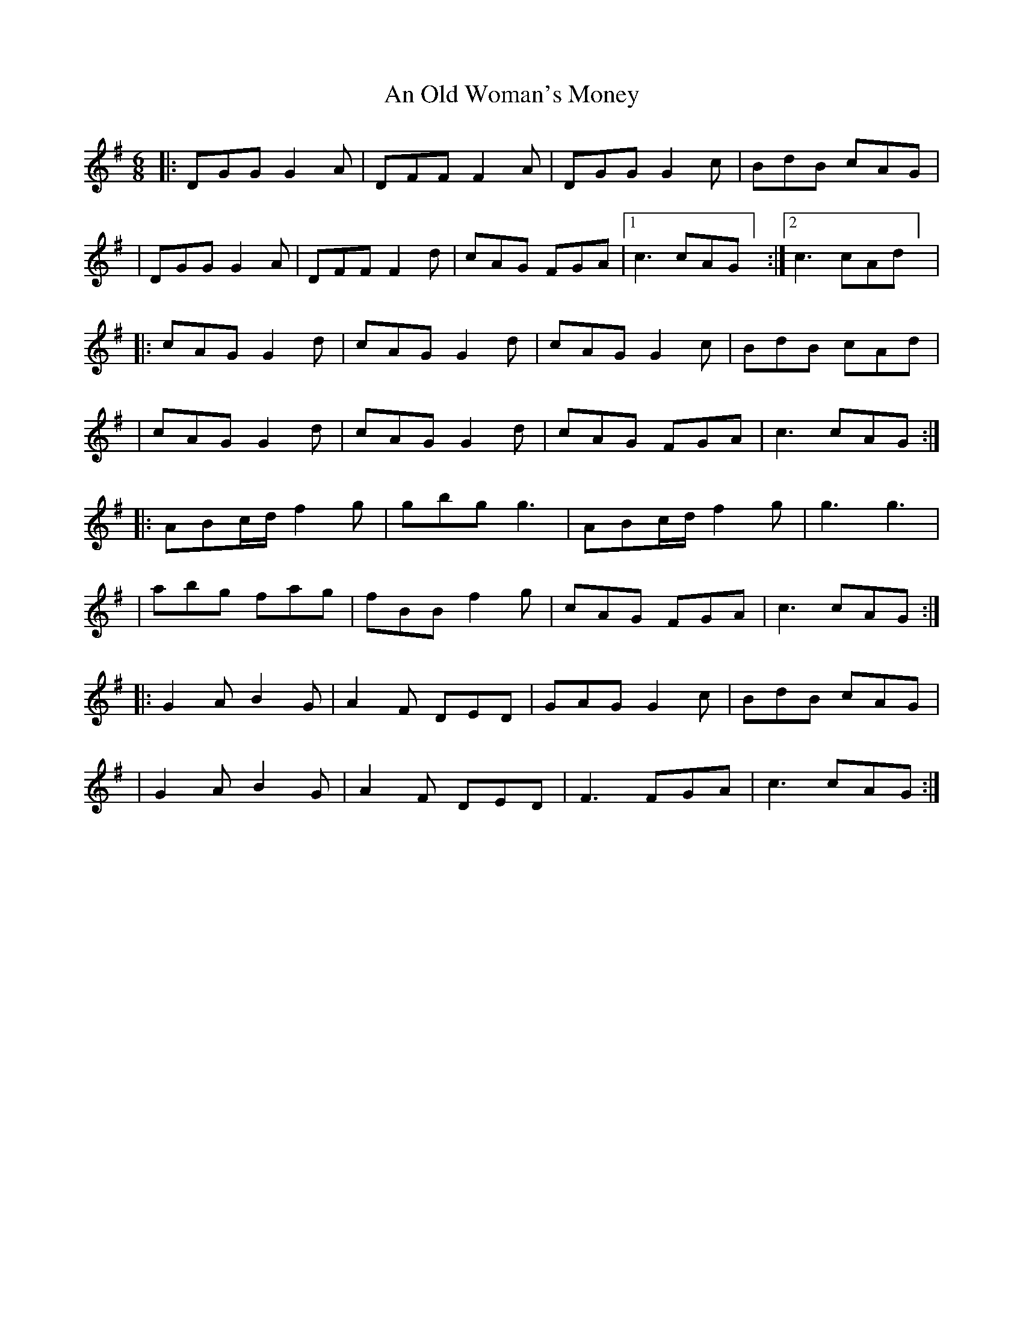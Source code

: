 X: 1
T: An Old Woman's Money
Z: KJM
S: https://thesession.org/tunes/14467#setting26599
R: jig
M: 6/8
L: 1/8
K: Gmaj
|: DGG G2A | DFF F2A | DGG G2c | BdB cAG |
| DGG G2A | DFF F2d | cAG FGA | [1 c3 cAG] :| [2 c3 cAd] |
|: cAG G2d | cAG G2d | cAG G2c | BdB cAd |
| cAG G2d | cAG G2d | cAG FGA | c3 cAG :|
|: ABc/2d/2 f2g | gbg g3 | ABc/2d/2 f2g | g3 g3 |
| abg fag | fBB f2g | cAG FGA | c3 cAG :|
|: G2A B2G | A2F DED | GAG G2c | BdB cAG |
| G2A B2G | A2F DED | F3 FGA | c3 cAG :|
